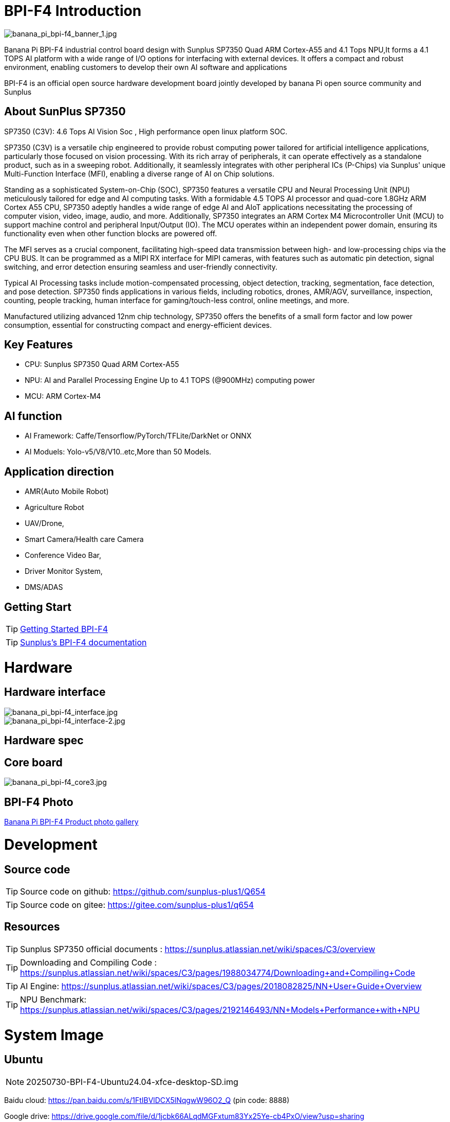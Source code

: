 = BPI-F4 Introduction

image::/bpi-f4/banana_pi_bpi-f4_banner_1.jpg[banana_pi_bpi-f4_banner_1.jpg]

Banana Pi BPI-F4 industrial control board design with Sunplus SP7350 Quad ARM Cortex-A55 and 4.1 Tops NPU,It forms a 4.1 TOPS AI platform with a wide range of I/O options for interfacing with external devices. It offers a compact and robust environment, enabling customers to develop their own AI software and applications

BPI-F4 is an official open source hardware development board jointly developed by banana Pi open source community and Sunplus 

== About SunPlus SP7350

SP7350 (C3V): 4.6 Tops AI Vision Soc , High performance open linux platform SOC.

SP7350 (C3V) is a versatile chip engineered to provide robust computing power tailored for artificial intelligence applications, particularly those focused on vision processing. With its rich array of peripherals, it can operate effectively as a standalone product, such as in a sweeping robot. Additionally, it seamlessly integrates with other peripheral ICs (P-Chips) via Sunplus' unique Multi-Function Interface (MFI), enabling a diverse range of AI on Chip solutions.

Standing as a sophisticated System-on-Chip (SOC), SP7350 features a versatile CPU and Neural Processing Unit (NPU) meticulously tailored for edge and AI computing tasks. With a formidable 4.5 TOPS AI processor and quad-core 1.8GHz ARM Cortex A55 CPU, SP7350 adeptly handles a wide range of edge AI and AIoT applications necessitating the processing of computer vision, video, image, audio, and more. Additionally, SP7350 integrates an ARM Cortex M4 Microcontroller Unit (MCU) to support machine control and peripheral Input/Output (IO). The MCU operates within an independent power domain, ensuring its functionality even when other function blocks are powered off.

The MFI serves as a crucial component, facilitating high-speed data transmission between high- and low-processing chips via the CPU BUS. It can be programmed as a MIPI RX interface for MIPI cameras, with features such as automatic pin detection, signal switching, and error detection ensuring seamless and user-friendly connectivity.

Typical AI Processing tasks include motion-compensated processing, object detection, tracking, segmentation, face detection, and pose detection. SP7350 finds applications in various fields, including robotics, drones, AMR/AGV, surveillance, inspection, counting, people tracking, human interface for gaming/touch-less control, online meetings, and more.

Manufactured utilizing advanced 12nm chip technology, SP7350 offers the benefits of a small form factor and low power consumption, essential for constructing compact and energy-efficient devices.

== Key Features
* CPU: Sunplus SP7350 Quad ARM Cortex-A55
* NPU: AI and Parallel Processing Engine Up to 4.1 TOPS (@900MHz) computing power
* MCU: ARM Cortex-M4

== AI function

* AI Framework: Caffe/Tensorflow/PyTorch/TFLite/DarkNet or ONNX
* AI Moduels: Yolo-v5/V8/V10..etc,More than 50 Models.


== Application direction

* AMR(Auto Mobile Robot) 
* Agriculture Robot
* UAV/Drone, 
* Smart Camera/Health care Camera 
* Conference Video Bar, 
* Driver Monitor System,
* DMS/ADAS

== Getting Start

TIP: link:/en/BPI-F4/GettingStarted_Bpi-f4[Getting Started BPI-F4]


TIP: link:https://sunplus.atlassian.net/wiki/spaces/C3/pages/2212036657/User+Manual+of+SP7350+Mini+Control+Board+MCB[Sunplus's BPI-F4 documentation]

= Hardware

== Hardware interface

image::/bpi-f4/banana_pi_bpi-f4_interface.jpg[banana_pi_bpi-f4_interface.jpg]
image::/bpi-f4/banana_pi_bpi-f4_interface-2.jpg[banana_pi_bpi-f4_interface-2.jpg]


== Hardware spec

== Core board

image::/bpi-f4/banana_pi_bpi-f4_core3.jpg[banana_pi_bpi-f4_core3.jpg]

== BPI-F4 Photo

link:/en/BPI-F4/Photo_BPI-F4[Banana Pi BPI-F4 Product photo gallery]

= Development

== Source code 

TIP: Source code on github: https://github.com/sunplus-plus1/Q654

TIP: Source code on gitee: https://gitee.com/sunplus-plus1/q654


== Resources

TIP: Sunplus SP7350 official documents : https://sunplus.atlassian.net/wiki/spaces/C3/overview

TIP: Downloading and Compiling Code : https://sunplus.atlassian.net/wiki/spaces/C3/pages/1988034774/Downloading+and+Compiling+Code

TIP: AI Engine: https://sunplus.atlassian.net/wiki/spaces/C3/pages/2018082825/NN+User+Guide+Overview

TIP: NPU Benchmark: https://sunplus.atlassian.net/wiki/spaces/C3/pages/2192146493/NN+Models+Performance+with+NPU

= System Image
== Ubuntu
NOTE: 20250730-BPI-F4-Ubuntu24.04-xfce-desktop-SD.img

Baidu cloud: https://pan.baidu.com/s/1FtIBVlDCX5lNqgwW96O2_Q  (pin code: 8888)

Google drive: https://drive.google.com/file/d/1jcbk66ALqdMGFxtum83Yx25Ye-cb4PxO/view?usp=sharing

Account/Password: pi/bananapi

NOTE: 20250730-BPI-F4-Ubuntu24.04-xfce-desktop-eMMC.img

Baidu cloud: https://pan.baidu.com/s/1DAiLXAKFaPqQhpnS6yF2vg （pin code: 8888)

Google drive: https://drive.google.com/file/d/1Lubuvki32V0yJJTodiAWru-GWW4tEVfo/view?usp=sharing

Account/Password: pi/bananapi

= Easy to buy

WARNING: Taobao Shop: https://item.taobao.com/item.htm?id=959083241019&spm=a213gs.v2success.0.0.72fd4831Dierht

WARNING: Bipai Aliexpress shop:

WARNING: OEM&ODM, please contact: judyhuang@banana-pi.com
